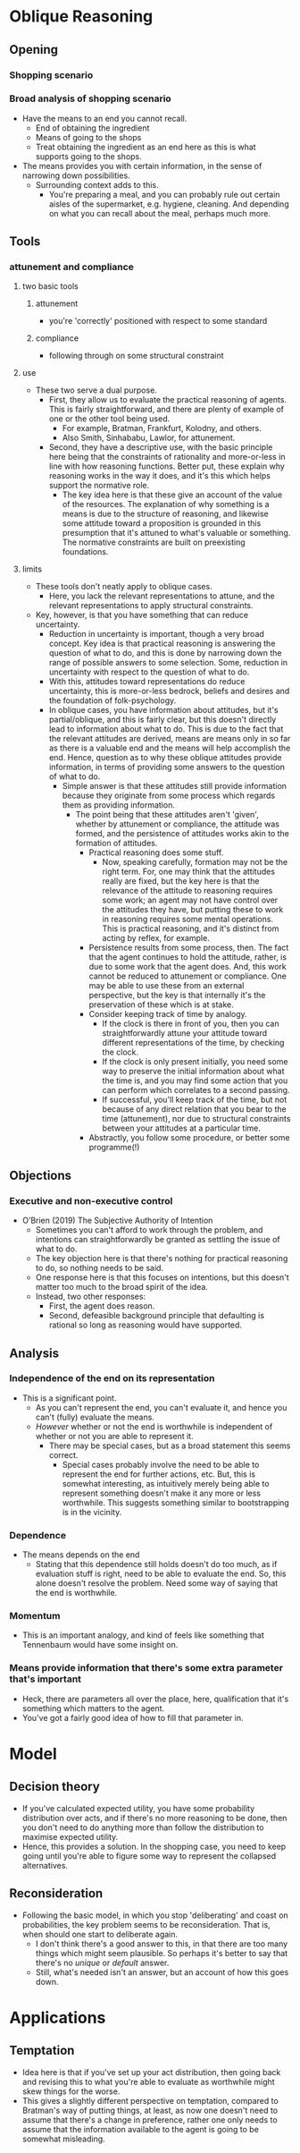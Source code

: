 #+Title:
#+Author: Ben Sparkes
#+email: bsparkes@stanford.edu
#+STARTUP: indent showeverything


* Oblique Reasoning

** Opening

*** Shopping scenario

*** Broad analysis of shopping scenario

- Have the means to an end you cannot recall.
  - End of obtaining the ingredient
  - Means of going to the shops
  - Treat obtaining the ingredient as an end here as this is what supports going to the shops.
- The means provides you with certain information, in the sense of narrowing down possibilities.
  - Surrounding context adds to this.
    - You're preparing a meal, and you can probably rule out certain aisles of the supermarket, e.g. hygiene, cleaning.
      And depending on what you can recall about the meal, perhaps much more.

** Tools

*** attunement and compliance

**** two basic tools

***** attunement

- you're 'correctly' positioned with respect to some standard

***** compliance

- following through on some structural constraint

**** use

- These two serve a dual purpose.
  - First, they allow us to evaluate the practical reasoning of agents.
    This is fairly straightforward, and there are plenty of example of one or the other tool being used.
    - For example, Bratman, Frankfurt, Kolodny, and others.
    - Also Smith, Sinhababu, Lawlor, for attunement.
  - Second, they have a descriptive use, with the basic principle here being that the constraints of rationality and more-or-less in line with how reasoning functions.
    Better put, these explain why reasoning works in the way it does, and it's this which helps support the normative role.
    - The key idea here is that these give an account of the value of the resources.
      The explanation of why something is a means is due to the structure of reasoning, and likewise some attitude toward a proposition is grounded in this presumption that it's attuned to what's valuable or something.
      The normative constraints are built on preexisting foundations.

**** limits

- These tools don't neatly apply to oblique cases.
  - Here, you lack the relevant representations to attune, and the relevant representations to apply structural constraints.
- Key, however, is that you have something that can reduce uncertainty.
  - Reduction in uncertainty is important, though a very broad concept.
    Key idea is that practical reasoning is answering the question of what to do, and this is done by narrowing down the range of possible answers to some selection.
    Some, reduction in uncertainty with respect to the question of what to do.
  - With this, attitudes toward representations do reduce uncertainty, this is more-or-less bedrock, beliefs and desires and the foundation of folk-psychology.
  - In oblique cases, you have information about attitudes, but it's partial/oblique, and this is fairly clear, but this doesn't directly lead to information about what to do.
    This is due to the fact that the relevant attitudes are derived, means are means only in so far as there is a valuable end and the means will help accomplish the end.
    Hence, question as to why these oblique attitudes provide information, in terms of providing some answers to the question of what to do.
    - Simple answer is that these attitudes still provide information because they originate from some process which regards them as providing information.
      - The point being that these attitudes aren't 'given', whether by attunement or compliance, the attitude was formed, and the persistence of attitudes works akin to the formation of attitudes.
        - Practical reasoning does some stuff.
          - Now, speaking carefully, formation may not be the right term.
            For, one may think that the attitudes really are fixed, but the key here is that the relevance of the attitude to reasoning requires some work; an agent may not have control over the attitudes they have, but putting these to work in reasoning requires some mental operations.
            This is practical reasoning, and it's distinct from acting by reflex, for example.
        - Persistence results from some process, then.
          The fact that the agent continues to hold the attitude, rather, is due to some work that the agent does.
          And, this work cannot be reduced to attunement or compliance.
          One may be able to use these from an external perspective, but the key is that internally it's the preservation of these which is at stake.
        - Consider keeping track of time by analogy.
          - If the clock is there in front of you, then you can straightforwardly attune your attitude toward different representations of the time, by checking the clock.
          - If the clock is only present initially, you need some way to preserve the initial information about what the time is, and you may find some action that you can perform which correlates to a second passing.
          - If successful, you'll keep track of the time, but not because of any direct relation that you bear to the time (attunement), nor due to structural constraints between your attitudes at a particular time.
        - Abstractly, you follow some procedure, or better some programme(!)
** Objections
*** Executive and non-executive control

- O’Brien (2019) The Subjective Authority of Intention
  - Sometimes you can't afford to work through the problem, and intentions can straightforwardly be granted as settling the issue of what to do.
  - The key objection here is that there's nothing for practical reasoning to do, so nothing needs to be said.
  - One response here is that this focuses on intentions, but this doesn't matter too much to the broad spirit of the idea.
  - Instead, two other responses:
    - First, the agent does reason.
    - Second, defeasible background principle that defaulting is rational so long as reasoning would have supported.


** Analysis

*** Independence of the end on its representation

- This is a significant point.
  - As you can't represent the end, you can't evaluate it, and hence you can't (fully) evaluate the means.
  - /However/ whether or not the end is worthwhile is independent of whether or not you are able to represent it.
    - There may be special cases, but as a broad statement this seems correct.
      - Special cases probably involve the need to be able to represent the end for further actions, etc.
        But, this is somewhat interesting, as intuitively merely being able to represent something doesn't make it any more or less worthwhile.
        This suggests something similar to bootstrapping is in the vicinity.


*** Dependence

- The means depends on the end
  - Stating that this dependence still holds doesn't do too much, as if evaluation stuff is right, need to be able to evaluate the end.
    So, this alone doesn't resolve the problem.
    Need some way of saying that the end is worthwhile.

*** Momentum

- This is an important analogy, and kind of feels like something that Tennenbaum would have some insight on.


*** Means provide information that there's some extra parameter that's important

- Heck, there are parameters all over the place, here, qualification that it's something which matters to the agent.
- You've got a fairly good idea of how to fill that parameter in.


* Model

** Decision theory

- If you've calculated expected utility, you have some probability distribution over acts, and if there's no more reasoning to be done, then you don't need to do anything more than follow the distribution to maximise expected utility.
- Hence, this provides a solution.
  In the shopping case, you need to keep going until you're able to figure some way to represent the collapsed alternatives.


** Reconsideration

- Following the basic model, in which you stop 'deliberating' and coast on probabilities, the key problem seems to be reconsideration.
  That is, when should one start to deliberate again.
  - I don't think there's a good answer to this, in that there are too many things which might seem plausible.
    So perhaps it's better to say that there's no /unique/ or /default/ answer.
  - Still, what's needed isn't an answer, but an account of how this goes down.


* Applications

** Temptation

- Idea here is that if you've set up your act distribution, then going back and revising this to what you're able to evaluate as worthwhile might skew things for the worse.
- This gives a slightly different perspective on temptation, compared to Bratman's way of putting things, at least, as now one doesn't need to assume that there's a change in preference, rather one only needs to assume that the information available to the agent is going to be somewhat misleading.
